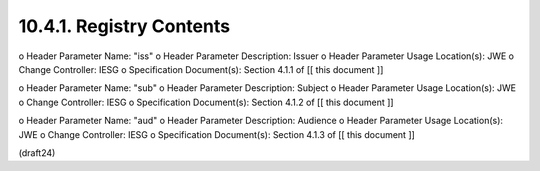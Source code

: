 10.4.1.  Registry Contents
^^^^^^^^^^^^^^^^^^^^^^^^^^^^^^

o  Header Parameter Name: "iss"
o  Header Parameter Description: Issuer
o  Header Parameter Usage Location(s): JWE
o  Change Controller: IESG
o  Specification Document(s): Section 4.1.1 of [[ this document ]]

o  Header Parameter Name: "sub"
o  Header Parameter Description: Subject
o  Header Parameter Usage Location(s): JWE
o  Change Controller: IESG
o  Specification Document(s): Section 4.1.2 of [[ this document ]]

o  Header Parameter Name: "aud"
o  Header Parameter Description: Audience
o  Header Parameter Usage Location(s): JWE
o  Change Controller: IESG
o  Specification Document(s): Section 4.1.3 of [[ this document ]]


(draft24)
